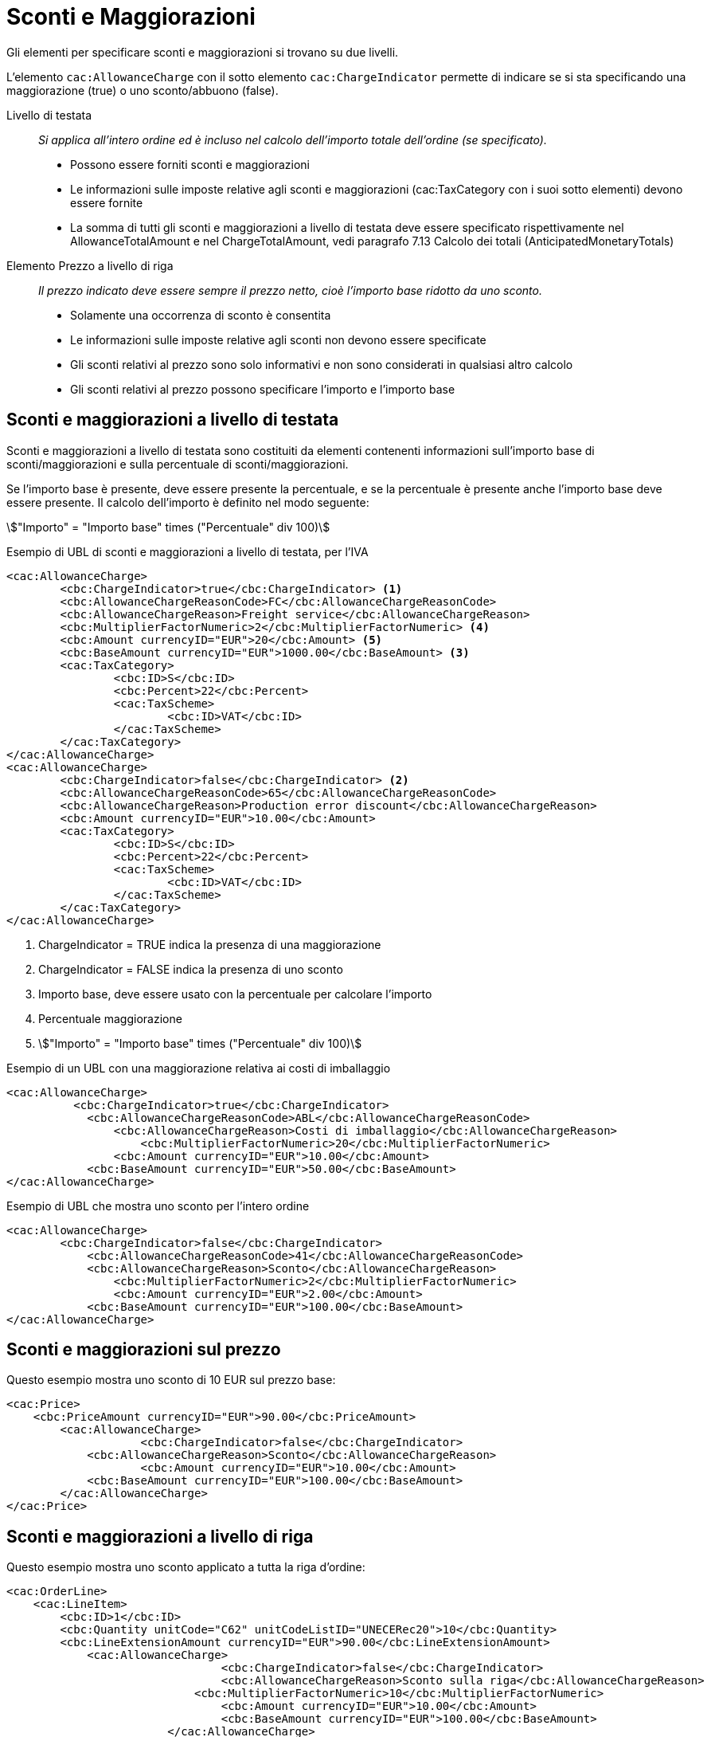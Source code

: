 [[Sconti-e-maggiorazioni]]
= Sconti e Maggiorazioni 

Gli elementi per specificare sconti e maggiorazioni si trovano su due livelli.

L’elemento `cac:AllowanceCharge` con il sotto elemento `cac:ChargeIndicator` permette di indicare se si sta specificando una maggiorazione (true) o uno sconto/abbuono (false).

Livello di testata:: _Si applica all’intero ordine ed è incluso nel calcolo dell’importo totale dell’ordine (se specificato)._
* Possono essere forniti sconti e maggiorazioni
* Le informazioni sulle imposte relative agli sconti e maggiorazioni (cac:TaxCategory con i suoi sotto elementi) devono essere fornite
* La somma di tutti gli sconti e maggiorazioni a livello di testata deve essere specificato rispettivamente nel AllowanceTotalAmount e nel ChargeTotalAmount, [yellow-background]#vedi paragrafo 7.13 Calcolo dei totali (AnticipatedMonetaryTotals)#

Elemento Prezzo a livello di riga:: _Il prezzo indicato deve essere sempre il prezzo netto, cioè l’importo base ridotto da uno sconto._
* Solamente una occorrenza di sconto è consentita
* Le informazioni sulle imposte relative agli sconti non devono essere specificate
* Gli sconti relativi al prezzo sono solo informativi e non sono considerati in qualsiasi altro calcolo
* Gli sconti relativi al prezzo possono specificare l’importo e l’importo base



== Sconti e maggiorazioni a livello di testata

Sconti e maggiorazioni a livello di testata sono costituiti da elementi contenenti informazioni sull’importo base di sconti/maggiorazioni e sulla percentuale di sconti/maggiorazioni.

Se l’importo base è presente, deve essere presente la percentuale, e se la percentuale è presente anche l’importo base deve essere presente. Il calcolo dell’importo è definito nel modo seguente:

====
stem:["Importo" =  "Importo base" times ("Percentuale" div 100)]
====


.Esempio di UBL di sconti e maggiorazioni a livello di testata, per l'IVA
[source, xml, indent=0]
----
<cac:AllowanceCharge>
        <cbc:ChargeIndicator>true</cbc:ChargeIndicator> <1>
        <cbc:AllowanceChargeReasonCode>FC</cbc:AllowanceChargeReasonCode>
        <cbc:AllowanceChargeReason>Freight service</cbc:AllowanceChargeReason>
        <cbc:MultiplierFactorNumeric>2</cbc:MultiplierFactorNumeric> <4>
        <cbc:Amount currencyID="EUR">20</cbc:Amount> <5>
        <cbc:BaseAmount currencyID="EUR">1000.00</cbc:BaseAmount> <3>
        <cac:TaxCategory>
                <cbc:ID>S</cbc:ID>
                <cbc:Percent>22</cbc:Percent>
                <cac:TaxScheme>
                        <cbc:ID>VAT</cbc:ID>
                </cac:TaxScheme>
        </cac:TaxCategory>
</cac:AllowanceCharge>
<cac:AllowanceCharge>
        <cbc:ChargeIndicator>false</cbc:ChargeIndicator> <2> 
        <cbc:AllowanceChargeReasonCode>65</cbc:AllowanceChargeReasonCode>
        <cbc:AllowanceChargeReason>Production error discount</cbc:AllowanceChargeReason>
        <cbc:Amount currencyID="EUR">10.00</cbc:Amount>
        <cac:TaxCategory>
                <cbc:ID>S</cbc:ID>
                <cbc:Percent>22</cbc:Percent>
                <cac:TaxScheme>
                        <cbc:ID>VAT</cbc:ID>
                </cac:TaxScheme>
        </cac:TaxCategory>
</cac:AllowanceCharge>
----

<1> 	ChargeIndicator = TRUE indica la presenza di una maggiorazione
<2> 	ChargeIndicator = FALSE indica la presenza di uno sconto
<3> Importo base, deve essere usato con la percentuale per calcolare l’importo
<4> Percentuale maggiorazione
<5> stem:["Importo" = "Importo base" times ("Percentuale" div 100)]


.Esempio di un UBL con una maggiorazione relativa ai costi di imballaggio
[source, xml, indent=0]
----
<cac:AllowanceCharge>
	  <cbc:ChargeIndicator>true</cbc:ChargeIndicator>
	    <cbc:AllowanceChargeReasonCode>ABL</cbc:AllowanceChargeReasonCode>
	        <cbc:AllowanceChargeReason>Costi di imballaggio</cbc:AllowanceChargeReason>
	            <cbc:MultiplierFactorNumeric>20</cbc:MultiplierFactorNumeric>
	        <cbc:Amount currencyID="EUR">10.00</cbc:Amount>
	    <cbc:BaseAmount currencyID="EUR">50.00</cbc:BaseAmount>
</cac:AllowanceCharge>
----

.Esempio di UBL che mostra uno sconto per l’intero ordine
[source, xml, indent=0]
----
<cac:AllowanceCharge>
	<cbc:ChargeIndicator>false</cbc:ChargeIndicator>
	    <cbc:AllowanceChargeReasonCode>41</cbc:AllowanceChargeReasonCode>
            <cbc:AllowanceChargeReason>Sconto</cbc:AllowanceChargeReason>
                <cbc:MultiplierFactorNumeric>2</cbc:MultiplierFactorNumeric>
	        <cbc:Amount currencyID="EUR">2.00</cbc:Amount>
	    <cbc:BaseAmount currencyID="EUR">100.00</cbc:BaseAmount>
</cac:AllowanceCharge>
----


== Sconti e maggiorazioni sul prezzo

Questo esempio mostra uno sconto di 10 EUR sul prezzo base:

[source, xml, indent=0]
----
<cac:Price>
    <cbc:PriceAmount currencyID="EUR">90.00</cbc:PriceAmount>
        <cac:AllowanceCharge>
		    <cbc:ChargeIndicator>false</cbc:ChargeIndicator>
            <cbc:AllowanceChargeReason>Sconto</cbc:AllowanceChargeReason>
		    <cbc:Amount currencyID="EUR">10.00</cbc:Amount>
            <cbc:BaseAmount currencyID="EUR">100.00</cbc:BaseAmount>
        </cac:AllowanceCharge>
</cac:Price>
----

:leveloffset: +1

[[titolo]]
= Sconti e maggiorazioni a livello di riga

[yellow-background]#Questo esempio mostra uno sconto applicato a tutta la riga d’ordine:#

[source, xml, indent=0]
----
<cac:OrderLine>
    <cac:LineItem>
        <cbc:ID>1</cbc:ID>
        <cbc:Quantity unitCode="C62" unitCodeListID="UNECERec20">10</cbc:Quantity>
        <cbc:LineExtensionAmount currencyID="EUR">90.00</cbc:LineExtensionAmount>
            <cac:AllowanceCharge>
				<cbc:ChargeIndicator>false</cbc:ChargeIndicator>
				<cbc:AllowanceChargeReason>Sconto sulla riga</cbc:AllowanceChargeReason>
			    <cbc:MultiplierFactorNumeric>10</cbc:MultiplierFactorNumeric>
				<cbc:Amount currencyID="EUR">10.00</cbc:Amount>
				<cbc:BaseAmount currencyID="EUR">100.00</cbc:BaseAmount>
			</cac:AllowanceCharge>
            <cac:Price>
            <cbc:PriceAmount currencyID="EUR">10.00000</cbc:PriceAmount><!-- Opzionale -->
            </cac:Price>
    </cac:LineItem>
</cac:OrderLine>
----

:leveloffset: -1


:leveloffset: +1

[[titolo]]
= Sconto Merce

[yellow-background]#Per cessioni a titolo di sconto, premio o abbuono si inserisce una riga d’ordine separata prestando attenzione ad indicarne la relativa esenzione IVA.#

[yellow-background]#Infatti ai fini IVA lo sconto merce rientra nelle operazioni Escluse ex Art. 15 D.P.R. 633/72.#

[source, xml, indent=0]
----
<cac:OrderLine>
    <cac:LineItem>
        <cbc:ID>1</cbc:ID>
        <cbc:Quantity unitCode="C62" unitCodeListID="UNECERec20">10</cbc:Quantity>
        <cbc:LineExtensionAmount currencyID="EUR">0.00</cbc:LineExtensionAmount>
            <cac:AllowanceCharge>
	            <cbc:ChargeIndicator>false</cbc:ChargeIndicator>
	            <cbc:AllowanceChargeReason>Sconto Merce</cbc:AllowanceChargeReason>
		        <cbc:MultiplierFactorNumeric>10</cbc:MultiplierFactorNumeric>
	            <cbc:Amount currencyID="EUR">90.00</cbc:Amount>
            </cac:AllowanceCharge>
            <cac:Price>
                 <cbc:PriceAmount currencyID="EUR">9.00000</cbc:PriceAmount>
            </cac:Price>
            <cac:Item>
                <cbc:Description>1x12 PACCHI</cbc:Description>
                <cbc:Name>ARTICOLO MERCE</cbc:Name>
            <cac:ClassifiedTaxCategory>
                <cbc:ID>E</cbc:ID>
            </cac:ClassifiedTaxCategory>
            </cac:Item>
  	</cac:LineItem>
</cac:OrderLine>
----

:leveloffset: -1


:leveloffset: +1

[[titolo]]
= Omaggi

[yellow-background]#Per includere nell’ordine degli articoli in omaggio è necessario indicarli in riga separata rispetto a quelli a pagamento e poi si deve indicare sia l’importo di riga che il prezzo con importo a 0 (zero).#

.Esempio di una riga d’ordine contenente in omaggio 12 pacchi di striscie per il test del glucosio:
[source, xml, indent=0]
----
<cac:orderline>
    <cac:LineItem>
        <cbc:ID>1</cbc:ID>
        <cbc:Quantity unitCode="C62" unitCodeListID=”UNECERec20”>20</cbc:Quantity>
        <cbc:LineExtensionAmount currencyID="EUR">0</cbc:LineExtensionAmount>
        <cac:Price>
            <cbc:PriceAmount currencyID="EUR">0</cbc:PriceAmount>
        <cbc:BaseQuantity unitCode="C62" unitCodeListID=”UNECERec20”>1</cbc:BaseQuantity>
        <cac:AllowanceCharge>
		    <cbc:ChargeIndicator>false</cbc:ChargeIndicator>
		    <cbc:Amount currencyID="EUR">5.00</cbc:Amount>
            <cbc:BaseAmount currencyID="EUR">5.00</cbc:BaseAmount>
        </cac:AllowanceCharge>
        </cac:Price>
        <cac:Item>
            <cbc:Description>1x12 pacchi</cbc:Description>
            <cbc:Name>Striscie per glucosio</cbc:Name>
            <cac:SellersItemIdentification>
               <cbc:ID>79847-E</cbc:ID>
            </cac:SellersItemIdentification>
            <cac:ClassifiedTaxCategory>
                <cbc:ID schemeID="UNCL5305">S</cbc:ID>
                <cbc:Percent>22</cbc:Percent></cac:Item>
                <cac:TaxScheme>
                     <cbc:ID>VAT</cbc:ID>
                </cac:TaxScheme>
            </cac:ClassifiedTaxCategory>
        </cac:Item>
    </cac:LineItem>
</cac:OrderLine>
----

:leveloffset: -1
